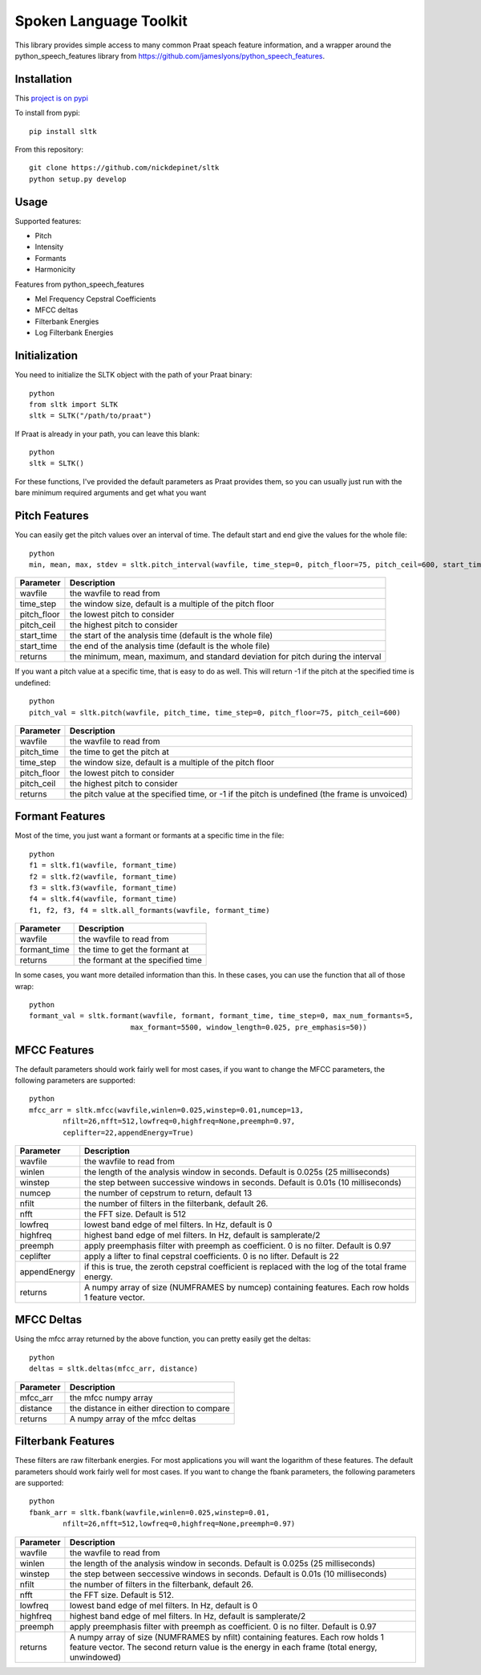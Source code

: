 
======================
Spoken Language Toolkit
======================

This library provides simple access to many common Praat speach feature information, and a wrapper around
the python_speech_features library from https://github.com/jameslyons/python_speech_features.

Installation
============

This `project is on pypi <https://pypi.python.org/pypi/sltk>`_

To install from pypi:: 

	pip install sltk

	
From this repository::

	git clone https://github.com/nickdepinet/sltk
	python setup.py develop


Usage
=====

Supported features:

- Pitch
- Intensity
- Formants
- Harmonicity

Features from python_speech_features

- Mel Frequency Cepstral Coefficients
- MFCC deltas
- Filterbank Energies
- Log Filterbank Energies


Initialization
==============

You need to initialize the SLTK object with the path of your Praat binary::

    python
    from sltk import SLTK
    sltk = SLTK("/path/to/praat")

If Praat is already in your path, you can leave this blank::

    python
    sltk = SLTK()

For these functions, I've provided the default parameters as Praat provides them,
so you can usually just run with the bare minimum required arguments and get what you want

Pitch Features
==============

You can easily get the pitch values over an interval of time.
The default start and end give the values for the whole file::

    python
    min, mean, max, stdev = sltk.pitch_interval(wavfile, time_step=0, pitch_floor=75, pitch_ceil=600, start_time=0, end_time=0)

=============	===========
Parameter 		Description
=============	===========
wavfile         the wavfile to read from
time_step       the window size, default is a multiple of the pitch floor
pitch_floor     the lowest pitch to consider
pitch_ceil      the highest pitch to consider
start_time      the start of the analysis time (default is the whole file)
start_time      the end of the analysis time (default is the whole file)
returns         the minimum, mean, maximum, and standard deviation for pitch during the interval
=============	===========

If you want a pitch value at a specific time, that is easy to do as well.
This will return -1 if the pitch at the specified time is undefined::

    python
    pitch_val = sltk.pitch(wavfile, pitch_time, time_step=0, pitch_floor=75, pitch_ceil=600)

=============	===========
Parameter 		Description
=============	===========
wavfile         the wavfile to read from
pitch_time      the time to get the pitch at
time_step       the window size, default is a multiple of the pitch floor
pitch_floor     the lowest pitch to consider
pitch_ceil      the highest pitch to consider
returns         the pitch value at the specified time, or -1 if the pitch is undefined (the frame is unvoiced)
=============	===========

Formant Features
================

Most of the time, you just want a formant or formants at a specific time in the file::

    python
    f1 = sltk.f1(wavfile, formant_time)
    f2 = sltk.f2(wavfile, formant_time)
    f3 = sltk.f3(wavfile, formant_time)
    f4 = sltk.f4(wavfile, formant_time)
    f1, f2, f3, f4 = sltk.all_formants(wavfile, formant_time)

=============	===========
Parameter 		Description
=============	===========
wavfile         the wavfile to read from
formant_time    the time to get the formant at
returns         the formant at the specified time
=============	===========

In some cases, you want more detailed information than this. 
In these cases, you can use the function that all of those wrap::

    python
    formant_val = sltk.formant(wavfile, formant, formant_time, time_step=0, max_num_formants=5,
                            max_formant=5500, window_length=0.025, pre_emphasis=50))

=============	    ===========
Parameter 		    Description
=============	    ===========
wavfile             the wavfile to read from
formant             the formant number to get
formant_time        the time to get the formant at
time_step           used by Praat to calculate the window size
max_num_formants    the highest formant to find
max_formant         the highest Frequency to considered a formant at
window_length       the length of the windows for calculation
pre_emphasis        the pre_emphasis strength to apply before calculation 
returns             the formant at the specified time
=============	    ===========


MFCC Features
=============

The default parameters should work fairly well for most cases, 
if you want to change the MFCC parameters, the following parameters are supported::

    python
    mfcc_arr = sltk.mfcc(wavfile,winlen=0.025,winstep=0.01,numcep=13,
            nfilt=26,nfft=512,lowfreq=0,highfreq=None,preemph=0.97,
            ceplifter=22,appendEnergy=True)

=============	===========
Parameter 		Description
=============	===========
wavfile			the wavfile to read from
winlen 			the length of the analysis window in seconds. Default is 0.025s (25 milliseconds)
winstep 		the step between successive windows in seconds. Default is 0.01s (10 milliseconds)
numcep			the number of cepstrum to return, default 13
nfilt			the number of filters in the filterbank, default 26.
nfft			the FFT size. Default is 512
lowfreq			lowest band edge of mel filters. In Hz, default is 0
highfreq		highest band edge of mel filters. In Hz, default is samplerate/2
preemph			apply preemphasis filter with preemph as coefficient. 0 is no filter. Default is 0.97
ceplifter		apply a lifter to final cepstral coefficients. 0 is no lifter. Default is 22
appendEnergy	if this is true, the zeroth cepstral coefficient is replaced with the log of the total frame energy.
returns			A numpy array of size (NUMFRAMES by numcep) containing features. Each row holds 1 feature vector.
=============	===========

MFCC Deltas
===========

Using the mfcc array returned by the above function, you can pretty easily get the deltas::

    python
    deltas = sltk.deltas(mfcc_arr, distance)

=============	===========
Parameter 		Description
=============	===========
mfcc_arr        the mfcc numpy array
distance        the distance in either direction to compare
returns         A numpy array of the mfcc deltas
=============	===========


Filterbank Features
===================

These filters are raw filterbank energies. 
For most applications you will want the logarithm of these features.
The default parameters should work fairly well for most cases. 
If you want to change the fbank parameters, the following parameters are supported::

    python
    fbank_arr = sltk.fbank(wavfile,winlen=0.025,winstep=0.01,
            nfilt=26,nfft=512,lowfreq=0,highfreq=None,preemph=0.97)

=============	===========
Parameter 		Description
=============	===========
wavfile			the wavfile to read from
winlen			the length of the analysis window in seconds. Default is 0.025s (25 milliseconds)
winstep			the step between seccessive windows in seconds. Default is 0.01s (10 milliseconds)
nfilt			the number of filters in the filterbank, default 26.
nfft			the FFT size. Default is 512.
lowfreq			lowest band edge of mel filters. In Hz, default is 0
highfreq		highest band edge of mel filters. In Hz, default is samplerate/2
preemph			apply preemphasis filter with preemph as coefficient. 0 is no filter. Default is 0.97
returns			A numpy array of size (NUMFRAMES by nfilt) containing features. Each row holds 1 feature vector. The second return value is the energy in each frame (total energy, unwindowed)
=============	===========